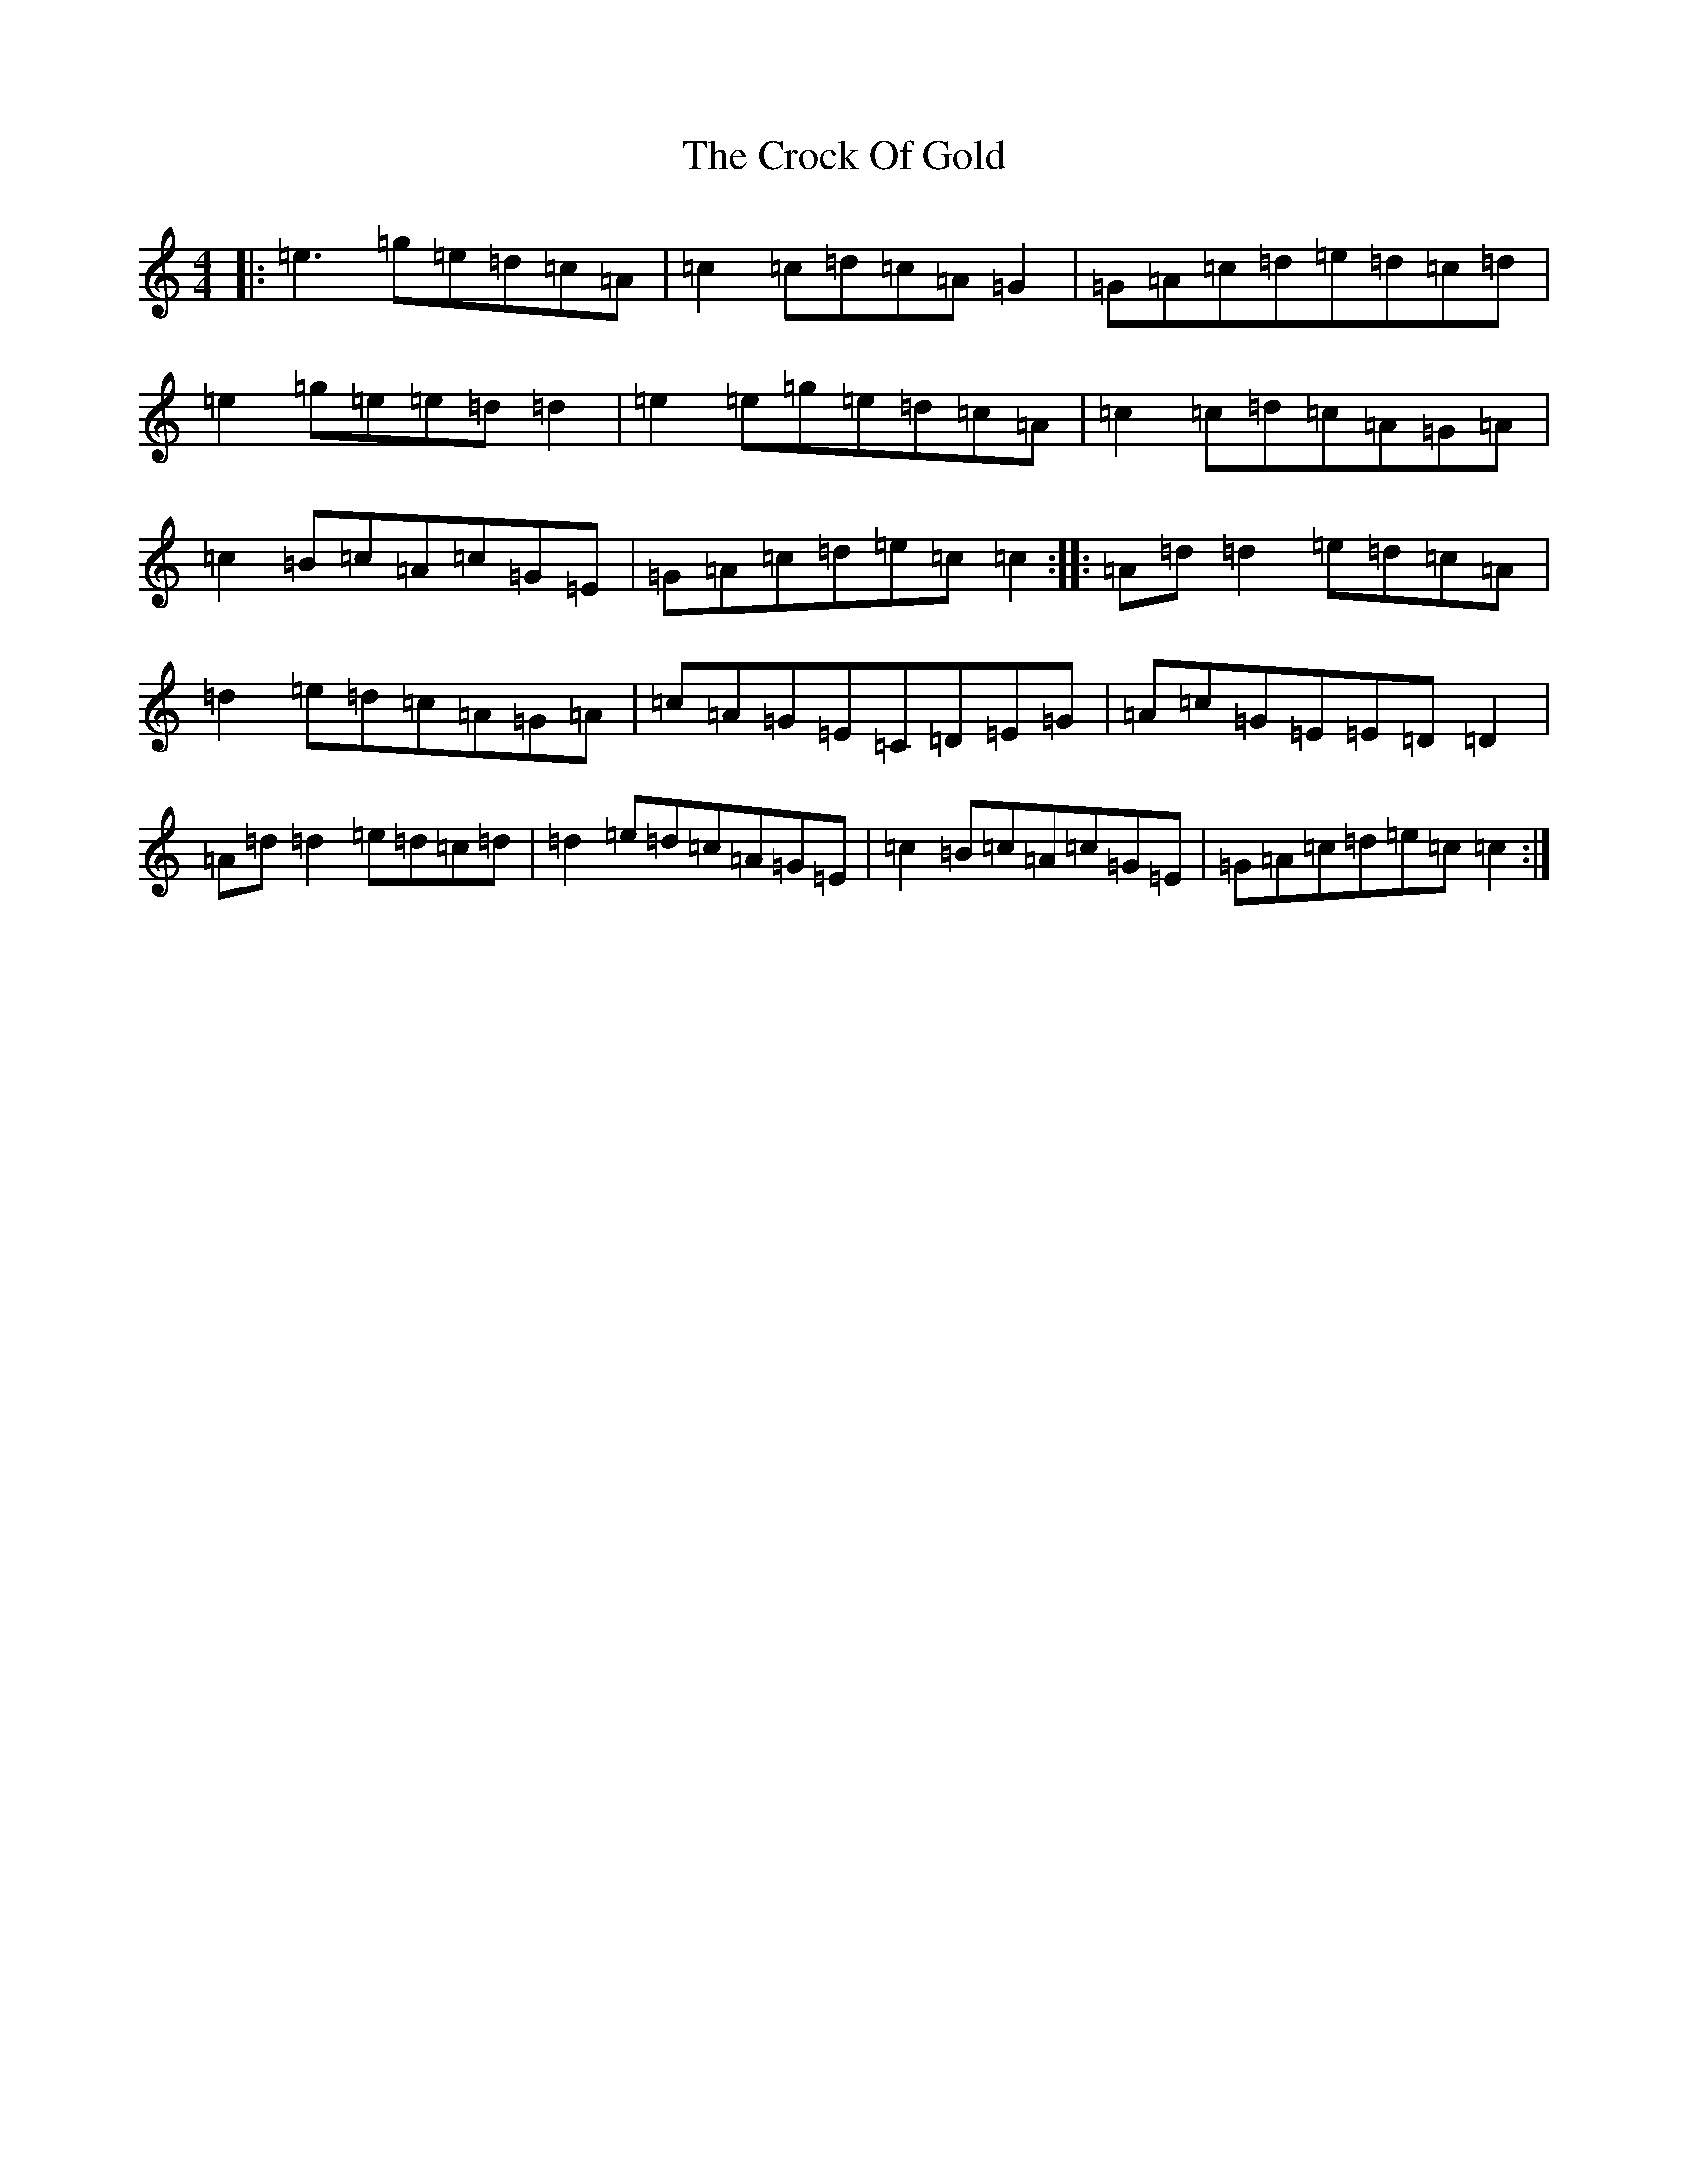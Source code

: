 X: 4384
T: Crock Of Gold, The
S: https://thesession.org/tunes/433#setting22634
R: reel
M:4/4
L:1/8
K: C Major
|:=e3=g=e=d=c=A|=c2=c=d=c=A=G2|=G=A=c=d=e=d=c=d|=e2=g=e=e=d=d2|=e2=e=g=e=d=c=A|=c2=c=d=c=A=G=A|=c2=B=c=A=c=G=E|=G=A=c=d=e=c=c2:||:=A=d=d2=e=d=c=A|=d2=e=d=c=A=G=A|=c=A=G=E=C=D=E=G|=A=c=G=E=E=D=D2|=A=d=d2=e=d=c=d|=d2=e=d=c=A=G=E|=c2=B=c=A=c=G=E|=G=A=c=d=e=c=c2:|